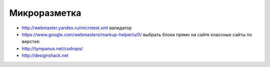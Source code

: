 Микроразметка
-------------

+ http://webmaster.yandex.ru/microtest.xml валидатор
+ https://www.google.com/webmasters/markup-helper/u/0/ выбрать блоки прямо на сайте классные сайты по верстке:
+ http://tympanus.net/codrops/
+ http://designshack.net